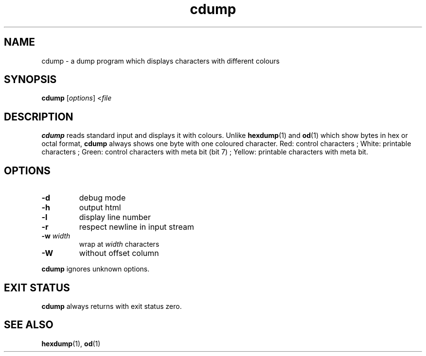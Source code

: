 .TH cdump 1
.SH NAME
cdump \- a dump program which displays characters with different colours
.SH SYNOPSIS
.B cdump
.RI [ options ]
.RI < file
.SH DESCRIPTION
.B cdump
reads standard input and displays it with colours.
Unlike
.BR hexdump (1)
and
.BR od (1)
which show bytes in hex or octal format,
.B cdump
always shows one byte with one coloured character.
Red: control characters ;
White: printable characters ;
Green: control characters with meta bit (bit 7) ;
Yellow: printable characters with meta bit.
.SH OPTIONS
.TP
.B \-d
debug mode
.TP
.B \-h
output html
.TP
.B \-l
display line number
.TP
.B \-r
respect newline in input stream
.TP
\fB\-w\fR \fIwidth\fR
wrap at
.I width
characters
.TP
.B \-W
without offset column
.PP
.B cdump
ignores unknown options.
.SH EXIT STATUS
.B cdump
always returns with exit status zero.
.SH SEE ALSO
.BR hexdump (1),
.BR od (1)
